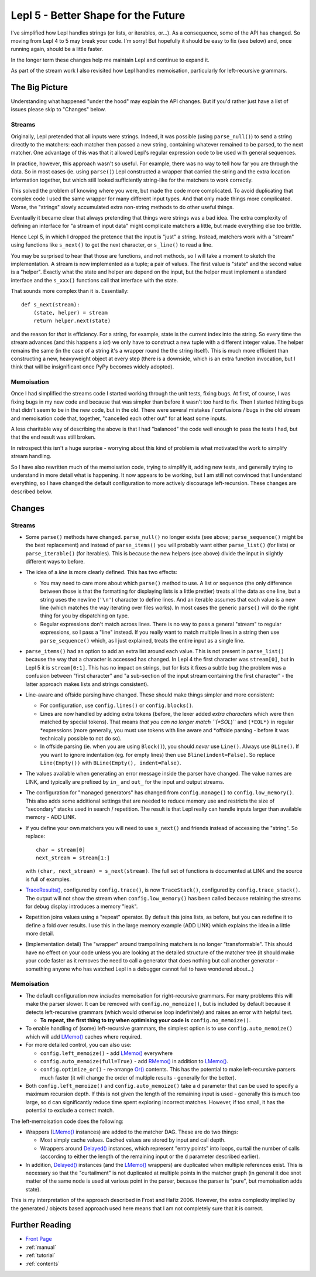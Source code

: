 
.. _lepl5:

Lepl 5 - Better Shape for the Future
====================================

I've simplified how Lepl handles strings (or lists, or iterables, or...).  As
a consequence, some of the API has changed.  So moving from Lepl 4 to 5 may
break your code.  I'm sorry!  But hopefully it should be easy to fix (see
below) and, once running again, should be a little faster.

In the longer term these changes help me maintain Lepl and continue to expand
it.

As part of the stream work I also revisited how Lepl handles memoisation,
particularly for left-recursive grammars.

The Big Picture
---------------

Understanding what happened "under the hood" may explain the API changes.  But
if you'd rather just have a list of issues please skip to "Changes" below.

Streams
~~~~~~~

Originally, Lepl pretended that all inputs were strings.  Indeed, it was
possible (using ``parse_null()``) to send a string directly to the matchers:
each matcher then passed a new string, containing whatever remained to be
parsed, to the next matcher.  One advantage of this was that it allowed Lepl's
regular expression code to be used with general sequences.

In practice, however, this approach wasn't so useful.  For example, there was
no way to tell how far you are through the data.  So in most cases (ie. using
``parse()``) Lepl constructed a wrapper that carried the string and the extra
location information together, but which still looked sufficiently string-like
for the matchers to work correctly.

This solved the problem of knowing where you were, but made the code more
complicated.  To avoid duplicating that complex code I used the same wrapper
for many different input types.  And that only made things more complicated.
Worse, the "strings" slowly accumulated extra non-string methods to do other
useful things.

Eventually it became clear that always pretending that things were strings was
a bad idea.  The extra complexity of defining an interface for "a stream of
input data" might complicate matchers a little, but made everything else too
brittle.

Hence Lepl 5, in which I dropped the pretence that the input is "just" a
string.  Instead, matchers work with a "stream" using functions like
``s_next()`` to get the next character, or ``s_line()`` to read a line.

You may be surprised to hear that those are functions, and not methods, so I
will take a moment to sketch the implementation.  A stream is now implemented
as a tuple; a pair of values.  The first value is "state" and the second value
is a "helper".  Exactly what the state and helper are depend on the input, but
the helper must implement a standard interface and the ``s_xxx()`` functions
call that interface with the state.

That sounds more complex than it is.  Essentially::

    def s_next(stream):
        (state, helper) = stream
	return helper.next(state)

and the reason for *that* is efficiency.  For a string, for example, state is
the current index into the string.  So every time the stream advances (and
this happens a *lot*) we only have to construct a new tuple with a different
integer value.  The helper remains the same (in the case of a string it's a
wrapper round the the string itself).  This is much more efficient than
constructing a new, heavyweight object at every step (there is a downside,
which is an extra function invocation, but I think that will be insignificant
once PyPy becomes widely adopted).

Memoisation
~~~~~~~~~~~

Once I had simplified the streams code I started working through the unit
tests, fixing bugs.  At first, of course, I was fixing bugs in my new code and
because that was simpler than before it wasn't too hard to fix.  Then I
started hitting bugs that didn't seem to be in the new code, but in the old.
There were several mistakes / confusions / bugs in the old stream and
memoisation code that, together, "cancelled each other out" for at least some
inputs.

A less charitable way of describing the above is that I had "balanced" the
code well enough to pass the tests I had, but that the end result was still
broken.

In retrospect this isn't a huge surprise - worrying about this kind of problem
is what motivated the work to simplify stream handling.

So I have also rewritten much of the memoisation code, trying to simplify it,
adding new tests, and generally trying to understand in more detail what is
happening.  It now appears to be working, but I am still not convinced that I
understand everything, so I have changed the default configuration to more
actively discourage left-recursion.  These changes are described below.

Changes
-------

Streams
~~~~~~~

* Some ``parse()`` methods have changed.  ``parse_null()`` no longer exists
  (see above; ``parse_sequence()`` might be the best replacement) and instead
  of ``parse_items()`` you will probably want either ``parse_list()`` (for
  lists) or ``parse_iterable()`` (for iterables).  This is because the new
  helpers (see above) divide the input in slightly different ways to before.

* The idea of a *line* is more clearly defined.  This has two effects:

  * You may need to care more about which ``parse()`` method to use.  A list
    or sequence (the only difference between those is that the formatting for
    displaying lists is a little prettier) treats all the data as one line,
    but a string uses the newline (``'\n'``) character to define lines.  And
    an iterable assumes that each value is a new line (which matches the way
    iterating over files works).  In most cases the generic ``parse()`` will
    do the right thing for you by dispatching on type.

  * Regular expressions don't match across lines.  There is no way to pass a
    general "stream" to regular expressions, so I pass a "line" instead.  If
    you really want to match multiple lines in a string then use
    ``parse_sequence()`` which, as I just explained, treats the entire input
    as a single line.

* ``parse_items()`` had an option to add an extra list around each value.
  This is not present in ``parse_list()`` because the way that a character is
  accessed has changed.  In Lepl 4 the first character was ``stream[0]``, but
  in Lepl 5 it is ``stream[0:1]``.  This has no impact on strings, but for
  lists it fixes a subtle bug (the problem was a confusion between "first
  character" and "a sub-section of the input stream containing the first
  character" - the latter approach makes lists and strings consistent).

* Line-aware and offside parsing have changed.  These should make things
  simpler and more consistent:

  * For configuration, use ``config.lines()`` or ``config.blocks()``.

  * Lines are now handled by adding extra tokens (before, the lexer added
    *extra characters* which were then matched by special tokens).  That means
    *that you can no longer match ``(*SOL*)`` and ``(*EOL*)`` in regular
    *expressions (more generally, you must use tokens with line aware and
    *offside parsing - before it was technically possible to not do so).

  * In offside parsing (ie. when you are using ``Block()``), you should
    *never* use ``Line()``.  Always use ``BLine()``.  If you want to ignore
    indentation (eg. for empty lines) then use ``Bline(indent=False)``.  So
    replace ``Line(Empty())`` with ``BLine(Empty(), indent=False)``.

* The values available when generating an error message inside the parser have
  changed.  The value names are LINK, and typically are prefixed by ``in_``
  and ``out_`` for the input and output streams.

* The configuration for "managed generators" has changed from
  ``config.manage()`` to ``config.low_memory()``.  This also adds some
  additional settings that are needed to reduce memory use and restricts the
  size of "secondary" stacks used in search / repetition.  The result is that
  Lepl really can handle inputs larger than available memory - ADD LINK.

* If you define your own matchers you will need to use ``s_next()`` and
  friends instead of accessing the "string".  So replace::
      char = stream[0]
      next_stream = stream[1:]
  with ``(char, next_stream) = s_next(stream)``.  The full set of functions is
  documented at LINK and the source is full of examples.

* `TraceResults() <api/redirect.html#lepl.core.trace.TraceResults>`_,
  configured by ``config.trace()``, is now ``TraceStack()``, configured by
  ``config.trace_stack()``.  The output will not show the stream when
  ``config.low_memory()`` has been called because retaining the streams for
  debug display introduces a memory "leak".

* Repetition joins values using a "repeat" operator.  By default this joins
  lists, as before, but you can redefine it to define a fold over results.  I
  use this in the large memory example (ADD LINK) which explains the idea in a
  little more detail.

* (Implementation detail) The "wrapper" around trampolining matchers is no
  longer "transformable".  This should have no effect on your code unless you
  are looking at the detailed structure of the matcher tree (it should make
  your code faster as it removes the need to call a generator that does
  nothing but call another generator - something anyone who has watched Lepl
  in a debugger cannot fail to have wondered about...)

Memoisation
~~~~~~~~~~~

* The default configuration now *includes* memoisation for right-recursive
  grammars.  For many problems this will make the parser slower.  It can be
  removed with ``config.no_memoize()``, but is included by default because it
  detects left-recursive grammars (which would otherwise loop indefinitely)
  and raises an error with helpful text.

  * **To repeat, the first thing to try when optimising your code is**
    ``config.no_memoize()``.

* To enable handling of (some) left-recursive grammars, the simplest option is
  to use ``config.auto_memoize()`` which will add `LMemo()
  <api/redirect.html#lepl.matchers.memo.LMemo>`_ caches where required.

* For more detailed control, you can also use:

  * ``config.left_memoize()`` - add `LMemo()
    <api/redirect.html#lepl.matchers.memo.LMemo>`_ everywhere

  * ``config.auto_memoize(full=True)`` - add `RMemo()
    <api/redirect.html#lepl.matchers.memo.RMemo>`_ in addition to `LMemo()
    <api/redirect.html#lepl.matchers.memo.LMemo>`_.

  * ``config.optimize_or()`` - re-arrange `Or()
    <api/redirect.html#lepl.matchers.combine.Or>`_ contents.  This has the
    potential to make left-recursive parsers much faster (it will change the
    order of multiple results - generally for the better).

* Both ``config.left_memoize()`` and ``config.auto_memoize()`` take a ``d``
  parameter that can be used to specify a maximum recursion depth.  If this is
  not given the length of the remaining input is used - generally this is much
  too large, so ``d`` can significantly reduce time spent exploring incorrect
  matches.  However, if too small, it has the potential to exclude a correct
  match.

The left-memoisation code does the following:

* Wrappers (`LMemo() <api/redirect.html#lepl.matchers.memo.LMemo>`_ instances)
  are added to the matcher DAG.  These are do two things:

  * Most simply cache values.  Cached values are stored by input and call
    depth.

  * Wrappers around `Delayed()
    <api/redirect.html#lepl.matchers.core.Delayed>`_ instances, which
    represent "entry points" into loops, curtail the number of calls
    (according to either the length of the remaining input or the ``d``
    parameter described earlier).

* In addition, `Delayed() <api/redirect.html#lepl.matchers.core.Delayed>`_ instances (and the `LMemo()
  <api/redirect.html#lepl.matchers.memo.LMemo>`_ wrappers) are duplicated when
  multiple references exist.  This is necessary so that the "curtailment" is
  not duplicated at multiple points in the matcher graph (in general it doe
  snot matter of the same node is used at various point in the parser, because
  the parser is "pure", but memoisation adds state).

This is my interpretation of the approach described in Frost and Hafiz 2006.
However, the extra complexity implied by the generated / objects based
approach used here means that I am not completely sure that it is correct.


Further Reading
---------------

* `Front Page <index.html>`_
* :ref:`manual`
* :ref:`tutorial`
* :ref:`contents`
